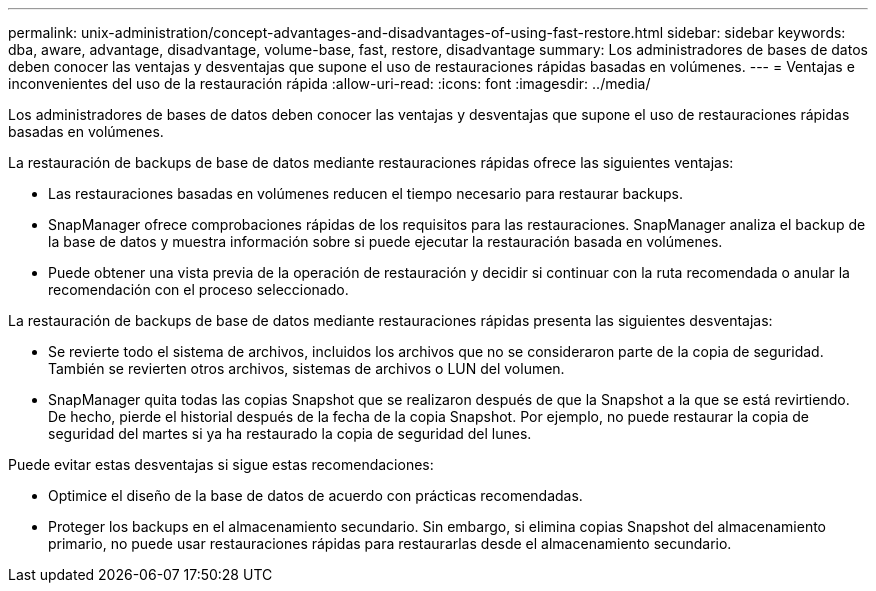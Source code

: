 ---
permalink: unix-administration/concept-advantages-and-disadvantages-of-using-fast-restore.html 
sidebar: sidebar 
keywords: dba, aware, advantage, disadvantage, volume-base, fast, restore, disadvantage 
summary: Los administradores de bases de datos deben conocer las ventajas y desventajas que supone el uso de restauraciones rápidas basadas en volúmenes. 
---
= Ventajas e inconvenientes del uso de la restauración rápida
:allow-uri-read: 
:icons: font
:imagesdir: ../media/


[role="lead"]
Los administradores de bases de datos deben conocer las ventajas y desventajas que supone el uso de restauraciones rápidas basadas en volúmenes.

La restauración de backups de base de datos mediante restauraciones rápidas ofrece las siguientes ventajas:

* Las restauraciones basadas en volúmenes reducen el tiempo necesario para restaurar backups.
* SnapManager ofrece comprobaciones rápidas de los requisitos para las restauraciones. SnapManager analiza el backup de la base de datos y muestra información sobre si puede ejecutar la restauración basada en volúmenes.
* Puede obtener una vista previa de la operación de restauración y decidir si continuar con la ruta recomendada o anular la recomendación con el proceso seleccionado.


La restauración de backups de base de datos mediante restauraciones rápidas presenta las siguientes desventajas:

* Se revierte todo el sistema de archivos, incluidos los archivos que no se consideraron parte de la copia de seguridad. También se revierten otros archivos, sistemas de archivos o LUN del volumen.
* SnapManager quita todas las copias Snapshot que se realizaron después de que la Snapshot a la que se está revirtiendo. De hecho, pierde el historial después de la fecha de la copia Snapshot. Por ejemplo, no puede restaurar la copia de seguridad del martes si ya ha restaurado la copia de seguridad del lunes.


Puede evitar estas desventajas si sigue estas recomendaciones:

* Optimice el diseño de la base de datos de acuerdo con prácticas recomendadas.
* Proteger los backups en el almacenamiento secundario. Sin embargo, si elimina copias Snapshot del almacenamiento primario, no puede usar restauraciones rápidas para restaurarlas desde el almacenamiento secundario.

